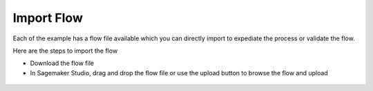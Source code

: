 Import Flow
===========

Each of the example has a flow file available which you can directly
import to expediate the process or validate the flow.

Here are the steps to import the flow

-  Download the flow file

-  In Sagemaker Studio, drag and drop the flow file or use the upload
   button to browse the flow and upload

.. figure:: /uploadflow.png
   :alt: uploadflow

  
